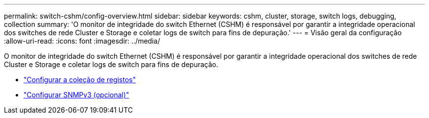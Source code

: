 ---
permalink: switch-cshm/config-overview.html 
sidebar: sidebar 
keywords: cshm, cluster, storage, switch logs, debugging, collection 
summary: 'O monitor de integridade do switch Ethernet (CSHM) é responsável por garantir a integridade operacional dos switches de rede Cluster e Storage e coletar logs de switch para fins de depuração.' 
---
= Visão geral da configuração
:allow-uri-read: 
:icons: font
:imagesdir: ../media/


[role="lead"]
O monitor de integridade do switch Ethernet (CSHM) é responsável por garantir a integridade operacional dos switches de rede Cluster e Storage e coletar logs de switch para fins de depuração.

* link:config-log-collection.html["Configurar a coleção de registos"]
* link:config-snmpv3.html["Configurar SNMPv3 (opcional)"]

